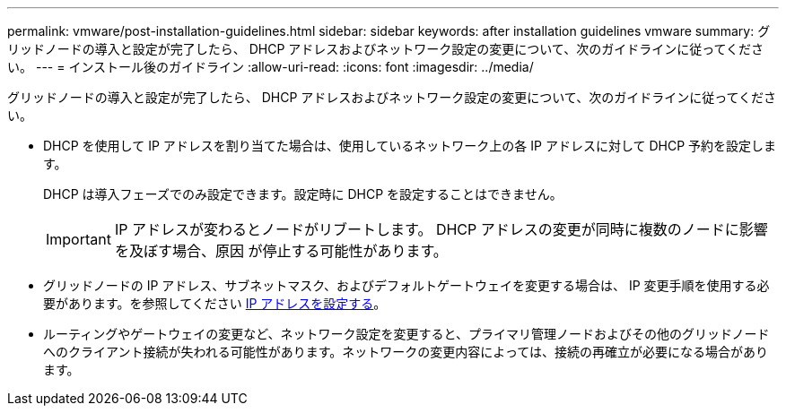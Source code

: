 ---
permalink: vmware/post-installation-guidelines.html 
sidebar: sidebar 
keywords: after installation guidelines vmware 
summary: グリッドノードの導入と設定が完了したら、 DHCP アドレスおよびネットワーク設定の変更について、次のガイドラインに従ってください。 
---
= インストール後のガイドライン
:allow-uri-read: 
:icons: font
:imagesdir: ../media/


[role="lead"]
グリッドノードの導入と設定が完了したら、 DHCP アドレスおよびネットワーク設定の変更について、次のガイドラインに従ってください。

* DHCP を使用して IP アドレスを割り当てた場合は、使用しているネットワーク上の各 IP アドレスに対して DHCP 予約を設定します。
+
DHCP は導入フェーズでのみ設定できます。設定時に DHCP を設定することはできません。

+

IMPORTANT: IP アドレスが変わるとノードがリブートします。 DHCP アドレスの変更が同時に複数のノードに影響を及ぼす場合、原因 が停止する可能性があります。

* グリッドノードの IP アドレス、サブネットマスク、およびデフォルトゲートウェイを変更する場合は、 IP 変更手順を使用する必要があります。を参照してください xref:../maintain/configuring-ip-addresses.adoc[IP アドレスを設定する]。
* ルーティングやゲートウェイの変更など、ネットワーク設定を変更すると、プライマリ管理ノードおよびその他のグリッドノードへのクライアント接続が失われる可能性があります。ネットワークの変更内容によっては、接続の再確立が必要になる場合があります。

